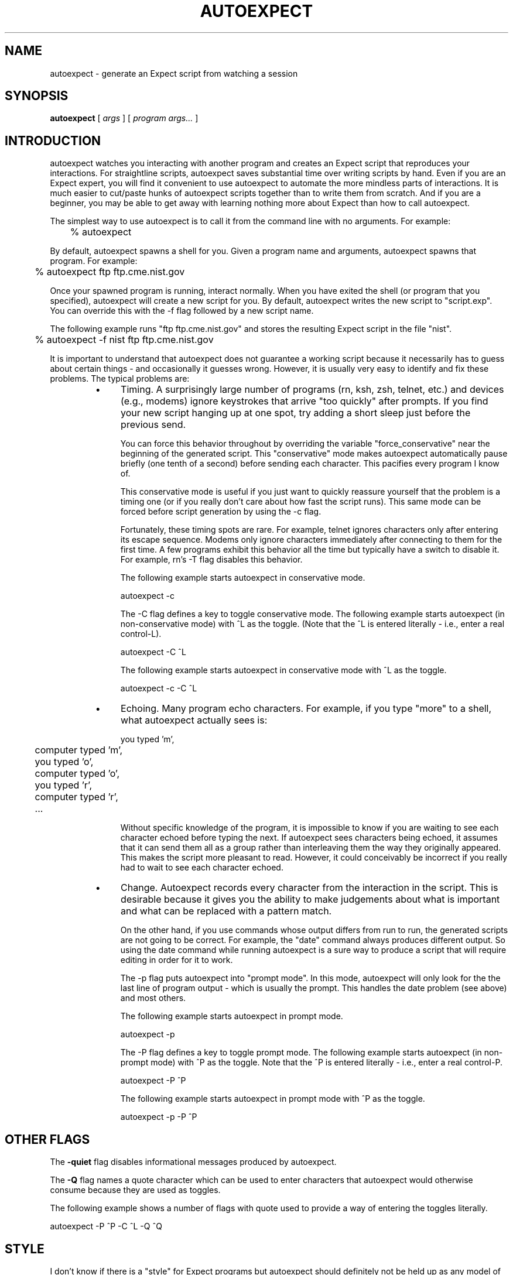 .TH AUTOEXPECT 1 "30 June 1995"
.SH NAME
autoexpect \- generate an Expect script from watching a session
.SH SYNOPSIS
.B autoexpect
[
.I args
]
[
.I program args...
]
.br
.SH INTRODUCTION

autoexpect watches you interacting with another program and creates an
Expect script that reproduces your interactions.  For straightline
scripts, autoexpect saves substantial time over writing scripts by
hand.  Even if you are an Expect expert, you will find it convenient
to use autoexpect to automate the more mindless parts of interactions.
It is much easier to cut/paste hunks of autoexpect scripts together
than to write them from scratch.  And if you are a beginner, you may
be able to get away with learning nothing more about Expect than how
to call autoexpect.

The simplest way to use autoexpect is to call it from the command line
with no arguments.  For example:

	% autoexpect

By default, autoexpect spawns a shell for you.  Given a program name
and arguments, autoexpect spawns that program.  For example:

	% autoexpect ftp ftp.cme.nist.gov

Once your spawned program is running, interact normally.  When you
have exited the shell (or program that you specified), autoexpect will
create a new script for you.  By default, autoexpect writes the new
script to "script.exp".  You can override this with the \-f flag
followed by a new script name.

The following example runs "ftp ftp.cme.nist.gov" and stores the
resulting Expect script in the file "nist".
.nf

	% autoexpect \-f nist ftp ftp.cme.nist.gov

.fi
It is important to understand that
autoexpect does not guarantee a working script because it necessarily
has to guess about certain things \- and occasionally it guesses wrong.
However, it is usually very easy to identify and fix these problems.
The typical problems are:
.RS
.TP 4
\(bu
Timing.  A surprisingly large number of programs (rn, ksh, zsh,
telnet, etc.) and devices (e.g., modems) ignore keystrokes that arrive
"too quickly" after prompts.  If you find your new script hanging up
at one spot, try adding a short sleep just before the previous send.

You can force this behavior throughout by overriding the variable
"force_conservative" near the beginning of the generated script.  This
"conservative" mode makes autoexpect automatically pause briefly (one
tenth of a second) before sending each character.  This pacifies every
program I know of.

This conservative mode is useful if you just want to quickly reassure
yourself that the problem is a timing one (or if you really don't care
about how fast the script runs).  This same mode can be forced before
script generation by using the \-c flag.

Fortunately, these timing spots are rare.  For example, telnet ignores
characters only after entering its escape sequence.  Modems only
ignore characters immediately after connecting to them for the first
time.  A few programs exhibit this behavior all the time but typically
have a switch to disable it.  For example, rn's \-T flag disables this
behavior.

The following example starts autoexpect in conservative
mode.
.nf

	autoexpect \-c

.fi
The \-C flag defines a key to toggle conservative mode.  
The following example starts autoexpect (in non-conservative
mode) with ^L as the toggle.  (Note that the ^L is
entered literally - i.e., enter a real control-L).
.nf

	autoexpect \-C ^L

.fi
The following example starts autoexpect in conservative
mode with ^L as the toggle.
.nf

	autoexpect \-c \-C ^L

.fi
.TP
\(bu
Echoing.  Many program echo characters.  For example, if you type
"more" to a shell, what autoexpect actually sees is:
.nf

	you typed 'm',
	computer typed 'm',
	you typed 'o',
	computer typed 'o',
	you typed 'r',
	computer typed 'r',
	...
.fi

Without specific knowledge of the program, it is impossible to know if
you are waiting to see each character echoed before typing the next.
If autoexpect sees characters being echoed, it assumes that it can
send them all as a group rather than interleaving them the way they
originally appeared.  This makes the script more pleasant to read.
However, it could conceivably be incorrect if you really had to wait
to see each character echoed.

.TP
\(bu
Change.  Autoexpect records every character from the interaction in
the script.  This is desirable because it gives you the ability to
make judgements about what is important and what can be replaced with
a pattern match.

On the other hand, if you use commands whose output differs from run
to run, the generated scripts are not going to be correct.  For
example, the "date" command always produces different output.  So
using the date command while running autoexpect is a sure way to
produce a script that will require editing in order for it to work.

The \-p flag puts autoexpect into "prompt mode".  In this mode,
autoexpect will only look for the the last line of program output \-
which is usually the prompt.  This handles the date problem (see
above) and most others.

The following example starts autoexpect in prompt mode.
.nf

	autoexpect \-p

.fi
The \-P flag defines a key to toggle prompt mode.  The following
example starts autoexpect (in non-prompt mode) with ^P as the toggle.
Note that the ^P is entered literally - i.e., enter a real control-P.
.nf

	autoexpect \-P ^P

.fi
The following example starts autoexpect in prompt mode with ^P as the toggle.
.nf

	autoexpect \-p \-P ^P

.fi
.SH OTHER FLAGS
The
.B \-quiet
flag disables informational messages produced by autoexpect.

The
.B \-Q
flag names a quote character which can be used to enter characters
that autoexpect would otherwise consume because they are used as toggles.

The following example shows a number of flags with quote used to
provide a way of entering the toggles literally.
.nf

	autoexpect \-P ^P \-C ^L \-Q ^Q

.fi
.SH STYLE

I don't know if there is a "style" for Expect programs but autoexpect
should definitely not be held up as any model of style.  For example,
autoexpect uses features of Expect that are intended specifically for
computer-generated scripting.  So don't try to faithfully write
scripts that appear as if they were generated by autoexpect.  This is
not useful.

On the other hand, autoexpect scripts do show some worthwhile things.
For example, you can see how any string must be quoted in order to use
it in a Tcl script simply by running the strings through autoexpect.

.SH SEE ALSO
.I
"Exploring Expect: A Tcl-Based Toolkit for Automating Interactive Programs"
\fRby Don Libes,
O'Reilly and Associates, January 1995.
.SH AUTHOR
Don Libes, National Institute of Standards and Technology

.B expect
and
.B autoexpect
are in the public domain.
NIST and I would
appreciate credit if these programs or parts of them are used.


